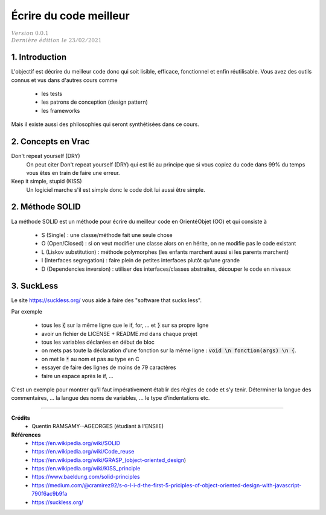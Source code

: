 .. _sl:

================================
Écrire du code meilleur
================================

| :math:`\color{grey}{Version \ 0.0.1}`
| :math:`\color{grey}{Dernière \ édition \ le \ 23/02/2021}`

1. Introduction
======================

L'objectif est décrire du meilleur code donc qui soit lisible, efficace, fonctionnel
et enfin réutilisable. Vous avez des outils connus et vus dans d'autres cours comme

	* les tests
	* les patrons de conception (design pattern)
	* les frameworks

Mais il existe aussi des philosophies qui seront synthétisées dans ce cours.

2. Concepts en Vrac
=======================

Don't repeat yourself (DRY)
	On peut citer Don't repeat yourself (DRY) qui est lié au principe que si vous copiez
	du code dans 99% du temps vous êtes en train de faire une erreur.

Keep it simple, stupid (KISS)
	Un logiciel marche s'il est simple donc le code doit lui aussi être simple.


2. Méthode SOLID
====================

La méthode SOLID est un méthode pour écrire du meilleur code en OrientéObjet (OO) et qui consiste à

	* S (Single) : une classe/méthode fait une seule chose
	* O (Open/Closed) : si on veut modifier une classe alors on en hérite, on ne modifie pas le code existant
	* L (Liskov substitution) : méthode polymorphes (les enfants marchent aussi si les parents marchent)
	* I (Interfaces segregation) : faire plein de petites interfaces plutôt qu'une grande
	* D (Dependencies inversion) : utiliser des interfaces/classes abstraites, découper le code en niveaux

3. SuckLess
=========================

Le site https://suckless.org/ vous aide à faire des "software that sucks less".

Par exemple

	* tous les :code:`{` sur la même ligne que le if, for, ... et :code:`}` sur sa propre ligne
	* avoir un fichier de LICENSE + README.md dans chaque projet
	* tous les variables déclarées en début de bloc
	* on mets pas toute la déclaration d'une fonction sur la même ligne : :code:`void \n fonction(args) \n {`.
	* on met le :code:`*` au nom et pas au type en C
	* essayer de faire des lignes de moins de 79 caractères
	* faire un espace après le if, ...

C'est un exemple pour montrer qu'il faut impérativement établir des règles de code et s'y tenir.
Déterminer la langue des commentaires, ... la langue des noms de variables, ...
le type d'indentations etc.

-----

**Crédits**
	* Quentin RAMSAMY--AGEORGES (étudiant à l'ENSIIE)

**Références**
	* https://en.wikipedia.org/wiki/SOLID
	* https://en.wikipedia.org/wiki/Code_reuse
	* https://en.wikipedia.org/wiki/GRASP_(object-oriented_design)
	* https://en.wikipedia.org/wiki/KISS_principle
	* https://www.baeldung.com/solid-principles
	* https://medium.com/@cramirez92/s-o-l-i-d-the-first-5-priciples-of-object-oriented-design-with-javascript-790f6ac9b9fa
	* https://suckless.org/